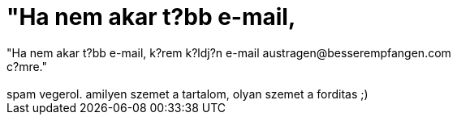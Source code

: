 = &quot;Ha nem akar t?bb e-mail,

:slug: aquot_ha_nem_akar_t_bb_e_mail
:category: regi
:tags: hu
:date: 2006-08-25T16:55:51Z
++++
"Ha nem akar t?bb e-mail, k?rem k?ldj?n e-mail austragen@besserempfangen.com<br>c?mre."<br><br>spam vegerol. amilyen szemet a tartalom, olyan szemet a forditas ;)<br>
++++
